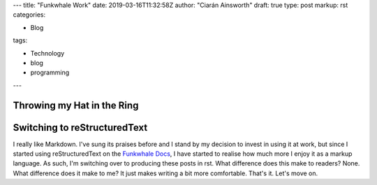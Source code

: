 ---
title: "Funkwhale Work"
date: 2019-03-16T11:32:58Z
author: "Ciarán Ainsworth"
draft: true
type: post
markup: rst
categories:

- Blog

tags: 

- Technology
- blog
- programming
---

Throwing my Hat in the Ring
===========================

Switching to reStructuredText
=============================

I really like Markdown. I've sung its praises before and I stand by my decision
to invest in using it at work, but since I started using reStructuredText on the
`Funkwhale Docs <https://docs.funkwhale.audio>`_, I have started to realise how
much more I enjoy it as a markup language. As such, I'm switching over to producing
these posts in rst. What difference does this make to readers? None. What difference
does it make to me? It just makes writing a bit more comfortable. That's it. Let's
move on.
